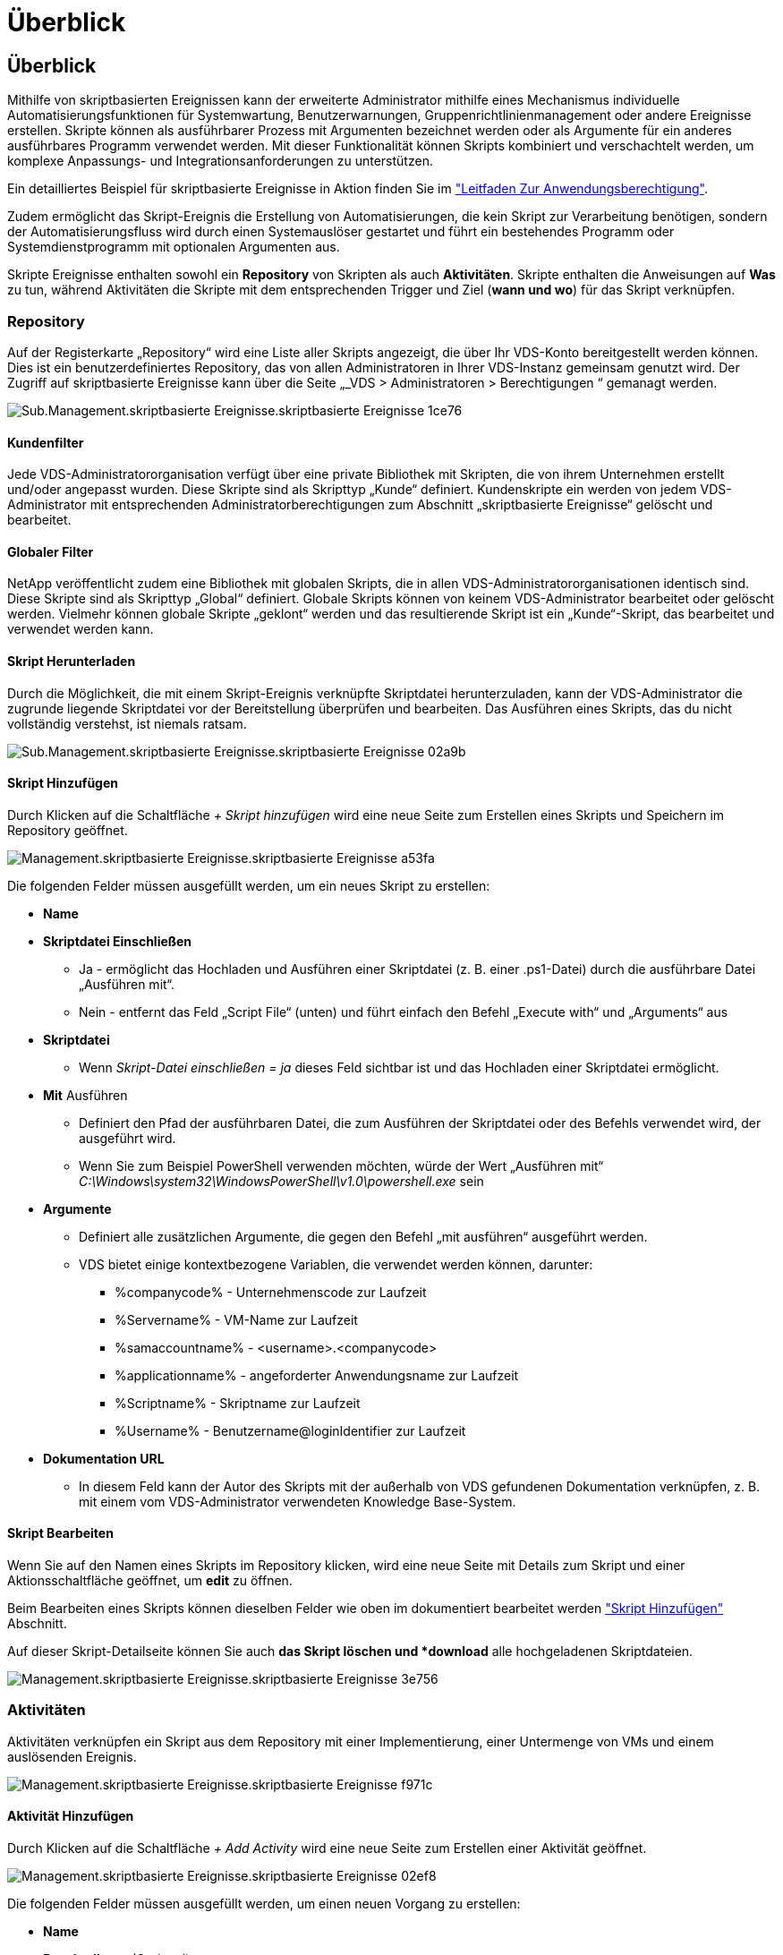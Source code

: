 = Überblick
:allow-uri-read: 




== Überblick

Mithilfe von skriptbasierten Ereignissen kann der erweiterte Administrator mithilfe eines Mechanismus individuelle Automatisierungsfunktionen für Systemwartung, Benutzerwarnungen, Gruppenrichtlinienmanagement oder andere Ereignisse erstellen. Skripte können als ausführbarer Prozess mit Argumenten bezeichnet werden oder als Argumente für ein anderes ausführbares Programm verwendet werden. Mit dieser Funktionalität können Skripts kombiniert und verschachtelt werden, um komplexe Anpassungs- und Integrationsanforderungen zu unterstützen.

Ein detailliertes Beispiel für skriptbasierte Ereignisse in Aktion finden Sie im link:Management.Applications.application_entitlement_workflow.html["Leitfaden Zur Anwendungsberechtigung"].

Zudem ermöglicht das Skript-Ereignis die Erstellung von Automatisierungen, die kein Skript zur Verarbeitung benötigen, sondern der Automatisierungsfluss wird durch einen Systemauslöser gestartet und führt ein bestehendes Programm oder Systemdienstprogramm mit optionalen Argumenten aus.

Skripte Ereignisse enthalten sowohl ein *Repository* von Skripten als auch *Aktivitäten*. Skripte enthalten die Anweisungen auf *Was* zu tun, während Aktivitäten die Skripte mit dem entsprechenden Trigger und Ziel (*wann und wo*) für das Skript verknüpfen.



=== Repository

Auf der Registerkarte „Repository“ wird eine Liste aller Skripts angezeigt, die über Ihr VDS-Konto bereitgestellt werden können. Dies ist ein benutzerdefiniertes Repository, das von allen Administratoren in Ihrer VDS-Instanz gemeinsam genutzt wird. Der Zugriff auf skriptbasierte Ereignisse kann über die Seite „_VDS > Administratoren > Berechtigungen “ gemanagt werden.

image::sub.Management.Scripted_Events.scripted_events-1ce76.png[Sub.Management.skriptbasierte Ereignisse.skriptbasierte Ereignisse 1ce76]



==== Kundenfilter

Jede VDS-Administratororganisation verfügt über eine private Bibliothek mit Skripten, die von ihrem Unternehmen erstellt und/oder angepasst wurden. Diese Skripte sind als Skripttyp „Kunde“ definiert. Kundenskripte ein werden von jedem VDS-Administrator mit entsprechenden Administratorberechtigungen zum Abschnitt „skriptbasierte Ereignisse“ gelöscht und bearbeitet.



==== Globaler Filter

NetApp veröffentlicht zudem eine Bibliothek mit globalen Skripts, die in allen VDS-Administratororganisationen identisch sind. Diese Skripte sind als Skripttyp „Global“ definiert. Globale Skripts können von keinem VDS-Administrator bearbeitet oder gelöscht werden. Vielmehr können globale Skripte „geklont“ werden und das resultierende Skript ist ein „Kunde“-Skript, das bearbeitet und verwendet werden kann.



==== Skript Herunterladen

Durch die Möglichkeit, die mit einem Skript-Ereignis verknüpfte Skriptdatei herunterzuladen, kann der VDS-Administrator die zugrunde liegende Skriptdatei vor der Bereitstellung überprüfen und bearbeiten. Das Ausführen eines Skripts, das du nicht vollständig verstehst, ist niemals ratsam.

image::sub.Management.Scripted_Events.scripted_events-02a9b.png[Sub.Management.skriptbasierte Ereignisse.skriptbasierte Ereignisse 02a9b]



==== Skript Hinzufügen

Durch Klicken auf die Schaltfläche _+ Skript hinzufügen_ wird eine neue Seite zum Erstellen eines Skripts und Speichern im Repository geöffnet.

image::Management.Scripted_Events.scripted_events-a53fa.png[Management.skriptbasierte Ereignisse.skriptbasierte Ereignisse a53fa]

Die folgenden Felder müssen ausgefüllt werden, um ein neues Skript zu erstellen:

* *Name*
* *Skriptdatei Einschließen*
+
** Ja - ermöglicht das Hochladen und Ausführen einer Skriptdatei (z. B. einer .ps1-Datei) durch die ausführbare Datei „Ausführen mit“.
** Nein - entfernt das Feld „Script File“ (unten) und führt einfach den Befehl „Execute with“ und „Arguments“ aus


* *Skriptdatei*
+
** Wenn _Skript-Datei einschließen = ja_ dieses Feld sichtbar ist und das Hochladen einer Skriptdatei ermöglicht.


* *Mit* Ausführen
+
** Definiert den Pfad der ausführbaren Datei, die zum Ausführen der Skriptdatei oder des Befehls verwendet wird, der ausgeführt wird.
** Wenn Sie zum Beispiel PowerShell verwenden möchten, würde der Wert „Ausführen mit“ _C:\Windows\system32\WindowsPowerShell\v1.0\powershell.exe_ sein


* *Argumente*
+
** Definiert alle zusätzlichen Argumente, die gegen den Befehl „mit ausführen“ ausgeführt werden.
** VDS bietet einige kontextbezogene Variablen, die verwendet werden können, darunter:
+
*** %companycode% - Unternehmenscode zur Laufzeit
*** %Servername% - VM-Name zur Laufzeit
*** %samaccountname% - <username>.<companycode>
*** %applicationname% - angeforderter Anwendungsname zur Laufzeit
*** %Scriptname% - Skriptname zur Laufzeit
*** %Username% - Benutzername@loginIdentifier zur Laufzeit




* *Dokumentation URL*
+
** In diesem Feld kann der Autor des Skripts mit der außerhalb von VDS gefundenen Dokumentation verknüpfen, z. B. mit einem vom VDS-Administrator verwendeten Knowledge Base-System.






==== Skript Bearbeiten

Wenn Sie auf den Namen eines Skripts im Repository klicken, wird eine neue Seite mit Details zum Skript und einer Aktionsschaltfläche geöffnet, um *edit* zu öffnen.

Beim Bearbeiten eines Skripts können dieselben Felder wie oben im dokumentiert bearbeitet werden link:#add-script["Skript Hinzufügen"] Abschnitt.

Auf dieser Skript-Detailseite können Sie auch *das Skript löschen und *download* alle hochgeladenen Skriptdateien.

image::Management.Scripted_Events.scripted_events-3e756.png[Management.skriptbasierte Ereignisse.skriptbasierte Ereignisse 3e756]



=== Aktivitäten

Aktivitäten verknüpfen ein Skript aus dem Repository mit einer Implementierung, einer Untermenge von VMs und einem auslösenden Ereignis.

image::Management.Scripted_Events.scripted_events-f971c.png[Management.skriptbasierte Ereignisse.skriptbasierte Ereignisse f971c]



==== Aktivität Hinzufügen

Durch Klicken auf die Schaltfläche _+ Add Activity_ wird eine neue Seite zum Erstellen einer Aktivität geöffnet.

image::Management.Scripted_Events.scripted_events-02ef8.png[Management.skriptbasierte Ereignisse.skriptbasierte Ereignisse 02ef8]

Die folgenden Felder müssen ausgefüllt werden, um einen neuen Vorgang zu erstellen:

* *Name*
* *Beschreibung* (Optional)
* * Bereitstellung*
* *Skript*
* *Argumente*
* *Aktiviert* Kontrollkästchen
* *Ereigniseinstellungen*




==== Aktivitätsauslösern

image::sub.Management.Scripted_Events.scripted_events-cdfcd.png[Sub.Management.skriptbasierte Ereignisse.skriptbasierte Ereignisse CDFCD]

* *Anwendungsinstallation*
+
** Dies wird ausgelöst, wenn der VDS-Administrator auf der Seite _Workspace > Applications_ auf „+ Hinzufügen...“ klickt.
** Mit dieser Auswahl können Sie eine Anwendung aus der Anwendungsbibliothek auswählen und die Verknüpfung der Anwendung vordefinieren.
** Detaillierte Anweisungen für diesen Auslöser sind im hervorgehoben link:scriptlibrary.AdobeReader.html#install-script["_Adobe Reader DC_ -Skript-Dokumentation installieren"].


* *Anwendung Deinstallieren*
+
** Dies wird ausgelöst, wenn der VDS-Administrator auf der Seite _Workspace > Applications_ auf „Actions > Uninstall“ klickt.
** Mit dieser Auswahl können Sie eine Anwendung aus der Anwendungsbibliothek auswählen und die Verknüpfung der Anwendung vordefinieren.
** Detaillierte Anweisungen für diesen Auslöser sind im hervorgehoben link:scriptlibrary.AdobeReader.html##uninstall-script["_Adobe Reader DC_-Skript-Dokumentation deinstallieren"].


* *Clone Server*
+
** Dies wird ausgelöst, wenn die Klonfunktion auf eine vorhandene VM durchgeführt wird


* *Create Cache*
+
** Dies wird jedes Mal ausgelöst, wenn eine neue VM durch VDS erstellt wird, um einen Sammel-Cache für die Bereitstellung zu nutzen


* *Create Client*
+
** Dieser Vorgang wird bei jedem Hinzufügen einer neuen Client-Organisation zu VDS ausgelöst


* *Server Erstellen*
+
** Diese Funktion wird jedes Mal ausgelöst, wenn eine neue VM mithilfe von VDS erstellt wird


* *Benutzer Erstellen*
+
** Dieser Vorgang wird bei jedem Hinzufügen eines neuen Benutzers über VDS ausgelöst


* *Benutzer Löschen*
+
** Dies wird jedes Mal ausgelöst, wenn ein neuer Benutzer über VDS gelöscht wird


* *Manuell*
+
** Dies wird von einem VDS-Administrator manuell über die Seite „skriptbasierte Ereignisse > Aktivitäten“ ausgelöst


* *Manuelles Anwendungs-Update*
* *Geplant*
+
** Dieser wird ausgelöst, wenn das definierte Datum/die definierte Uhrzeit erreicht wird


* *Server Starten*
+
** Dies wird bei jedem Booten einer VM ausgelöst




Durch Klicken auf den Eintrag _Name_ wird ein Dialogfeld geöffnet, in dem die Aktivität bearbeitet werden kann.
